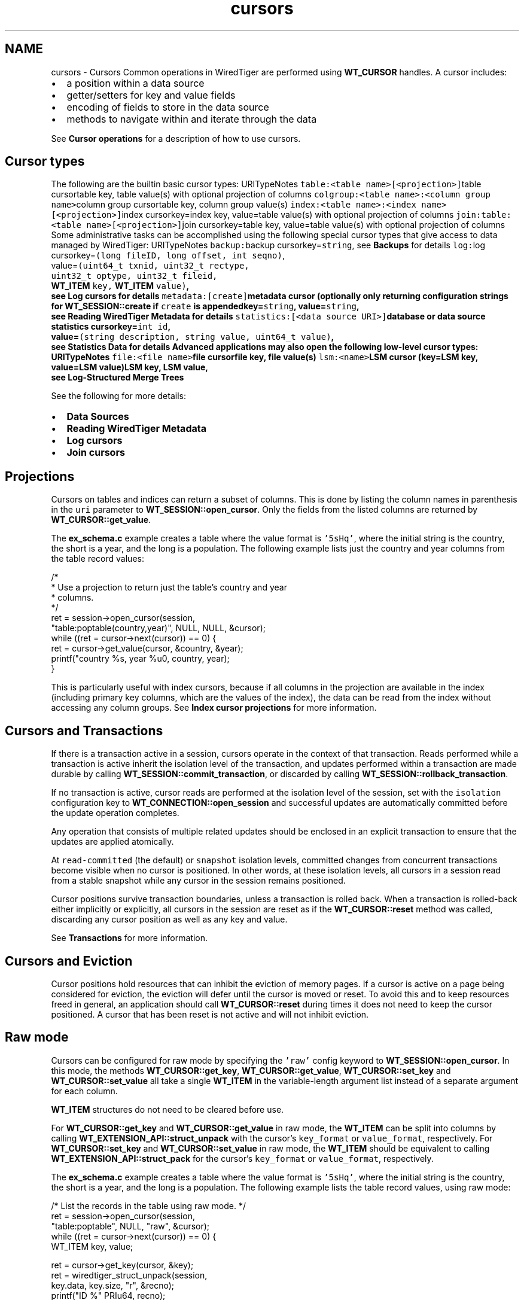 .TH "cursors" 3 "Fri Dec 4 2015" "Version Version 2.7.0" "WiredTiger" \" -*- nroff -*-
.ad l
.nh
.SH NAME
cursors \- Cursors 
Common operations in WiredTiger are performed using \fBWT_CURSOR\fP handles\&. A cursor includes:
.PP
.IP "\(bu" 2
a position within a data source
.IP "\(bu" 2
getter/setters for key and value fields
.IP "\(bu" 2
encoding of fields to store in the data source
.IP "\(bu" 2
methods to navigate within and iterate through the data
.PP
.PP
See \fBCursor operations\fP for a description of how to use cursors\&.
.SH "Cursor types"
.PP
The following are the builtin basic cursor types: URITypeNotes \fCtable:<table name>[<projection>]\fPtable cursortable key, table value(s) with optional projection of columns \fCcolgroup:<table name>:<column group name>\fPcolumn group cursortable key, column group value(s) \fCindex:<table name>:<index name>[<projection>]\fPindex cursorkey=index key, value=table value(s) with optional projection of columns \fCjoin:table:<table name>[<projection>]\fPjoin cursorkey=table key, value=table value(s) with optional projection of columns Some administrative tasks can be accomplished using the following special cursor types that give access to data managed by WiredTiger: URITypeNotes \fCbackup:\fPbackup cursorkey=\fCstring\fP, see \fBBackups\fP for details \fClog:\fPlog cursorkey=\fC(long fileID, long offset, int seqno)\fP,
.br
 value=\fC(uint64_t txnid, uint32_t rectype,
.br
 uint32_t optype, uint32_t fileid,
.br
 \fBWT_ITEM\fP key, \fBWT_ITEM\fP value)\fP,
.br
 see \fBLog cursors\fP for details \fCmetadata:[create]\fPmetadata cursor (optionally only returning configuration strings for \fBWT_SESSION::create\fP if \fCcreate\fP is appendedkey=\fCstring\fP, value=\fCstring\fP,
.br
 see \fBReading WiredTiger Metadata\fP for details \fCstatistics:[<data source URI>]\fPdatabase or data source statistics cursorkey=\fCint id\fP,
.br
 value=\fC(string description, string value, uint64_t value)\fP,
.br
 see \fBStatistics Data\fP for details Advanced applications may also open the following low-level cursor types: URITypeNotes \fCfile:<file name>\fPfile cursorfile key, file value(s) \fClsm:<name>\fPLSM cursor (key=LSM key, value=LSM value)LSM key, LSM value,
.br
 see \fBLog-Structured Merge Trees\fP 
.PP
See the following for more details:
.PP
.IP "\(bu" 2
\fBData Sources\fP
.IP "\(bu" 2
\fBReading WiredTiger Metadata\fP
.IP "\(bu" 2
\fBLog cursors\fP
.IP "\(bu" 2
\fBJoin cursors\fP
.PP
.SH "Projections"
.PP
Cursors on tables and indices can return a subset of columns\&. This is done by listing the column names in parenthesis in the \fCuri\fP parameter to \fBWT_SESSION::open_cursor\fP\&. Only the fields from the listed columns are returned by \fBWT_CURSOR::get_value\fP\&.
.PP
The \fBex_schema\&.c\fP example creates a table where the value format is \fC'5sHq'\fP, where the initial string is the country, the short is a year, and the long is a population\&. The following example lists just the country and year columns from the table record values:
.PP
.PP
.nf
        /*
         * Use a projection to return just the table's country and year
         * columns\&.
         */
        ret = session->open_cursor(session,
            "table:poptable(country,year)", NULL, NULL, &cursor);
        while ((ret = cursor->next(cursor)) == 0) {
                ret = cursor->get_value(cursor, &country, &year);
                printf("country %s, year %u\n", country, year);
        }
.fi
.PP
 This is particularly useful with index cursors, because if all columns in the projection are available in the index (including primary key columns, which are the values of the index), the data can be read from the index without accessing any column groups\&. See \fBIndex cursor projections\fP for more information\&.
.SH "Cursors and Transactions"
.PP
If there is a transaction active in a session, cursors operate in the context of that transaction\&. Reads performed while a transaction is active inherit the isolation level of the transaction, and updates performed within a transaction are made durable by calling \fBWT_SESSION::commit_transaction\fP, or discarded by calling \fBWT_SESSION::rollback_transaction\fP\&.
.PP
If no transaction is active, cursor reads are performed at the isolation level of the session, set with the \fCisolation\fP configuration key to \fBWT_CONNECTION::open_session\fP and successful updates are automatically committed before the update operation completes\&.
.PP
Any operation that consists of multiple related updates should be enclosed in an explicit transaction to ensure that the updates are applied atomically\&.
.PP
At \fCread-committed\fP (the default) or \fCsnapshot\fP isolation levels, committed changes from concurrent transactions become visible when no cursor is positioned\&. In other words, at these isolation levels, all cursors in a session read from a stable snapshot while any cursor in the session remains positioned\&.
.PP
Cursor positions survive transaction boundaries, unless a transaction is rolled back\&. When a transaction is rolled-back either implicitly or explicitly, all cursors in the session are reset as if the \fBWT_CURSOR::reset\fP method was called, discarding any cursor position as well as any key and value\&.
.PP
See \fBTransactions\fP for more information\&.
.SH "Cursors and Eviction"
.PP
Cursor positions hold resources that can inhibit the eviction of memory pages\&. If a cursor is active on a page being considered for eviction, the eviction will defer until the cursor is moved or reset\&. To avoid this and to keep resources freed in general, an application should call \fBWT_CURSOR::reset\fP during times it does not need to keep the cursor positioned\&. A cursor that has been reset is not active and will not inhibit eviction\&.
.SH "Raw mode"
.PP
Cursors can be configured for raw mode by specifying the \fC'raw'\fP config keyword to \fBWT_SESSION::open_cursor\fP\&. In this mode, the methods \fBWT_CURSOR::get_key\fP, \fBWT_CURSOR::get_value\fP, \fBWT_CURSOR::set_key\fP and \fBWT_CURSOR::set_value\fP all take a single \fBWT_ITEM\fP in the variable-length argument list instead of a separate argument for each column\&.
.PP
\fBWT_ITEM\fP structures do not need to be cleared before use\&.
.PP
For \fBWT_CURSOR::get_key\fP and \fBWT_CURSOR::get_value\fP in raw mode, the \fBWT_ITEM\fP can be split into columns by calling \fBWT_EXTENSION_API::struct_unpack\fP with the cursor's \fCkey_format\fP or \fCvalue_format\fP, respectively\&. For \fBWT_CURSOR::set_key\fP and \fBWT_CURSOR::set_value\fP in raw mode, the \fBWT_ITEM\fP should be equivalent to calling \fBWT_EXTENSION_API::struct_pack\fP for the cursor's \fCkey_format\fP or \fCvalue_format\fP, respectively\&.
.PP
The \fBex_schema\&.c\fP example creates a table where the value format is \fC'5sHq'\fP, where the initial string is the country, the short is a year, and the long is a population\&. The following example lists the table record values, using raw mode:
.PP
.PP
.nf
        /* List the records in the table using raw mode\&. */
        ret = session->open_cursor(session,
            "table:poptable", NULL, "raw", &cursor);
        while ((ret = cursor->next(cursor)) == 0) {
                WT_ITEM key, value;

                ret = cursor->get_key(cursor, &key);
                ret = wiredtiger_struct_unpack(session,
                    key\&.data, key\&.size, "r", &recno);
                printf("ID %" PRIu64, recno);

                ret = cursor->get_value(cursor, &value);
                ret = wiredtiger_struct_unpack(session,
                    value\&.data, value\&.size,
                    "5sHQ", &country, &year, &population);
                printf(": country %s, year %u, population %" PRIu64 "\n",
                    country, year, population);
        }
.fi
.PP
 Raw mode can be used in combination with projections\&. The following example lists just the country and year columns from the table record values, using raw mode:
.PP
.PP
.nf
        /*
         * Use a projection to return just the table's country and year
         * columns, using raw mode\&.
         */
        ret = session->open_cursor(session,
            "table:poptable(country,year)", NULL, "raw", &cursor);
        while ((ret = cursor->next(cursor)) == 0) {
                WT_ITEM value;

                ret = cursor->get_value(cursor, &value);
                ret = wiredtiger_struct_unpack(
                    session, value\&.data, value\&.size, "5sH", &country, &year);
                printf("country %s, year %u\n", country, year);
        }
.fi
.PP
 
.SH "Reading WiredTiger Metadata"
.PP
WiredTiger cursors provide access to data from a variety of sources\&. One of these sources is the list of objects in the database\&.
.PP
To retrieve the list of database objects, open a cursor on the uri \fCmetadata:\fP\&. Each returned key will be a database object and each returned value will be the information stored in the metadata for object named by the key\&.
.PP
For example:
.PP
.PP
.nf
        ret = session->open_cursor(
            session, "metadata:", NULL, NULL, &cursor);
.fi
.PP
 To retrieve value strings that are valid arguments for calls to \fBWT_SESSION::create\fP, open a cursor on \fCmetadata:create\fP\&.
.PP
The metadata cursor is read-only, and the metadata cannot be modified\&. 
